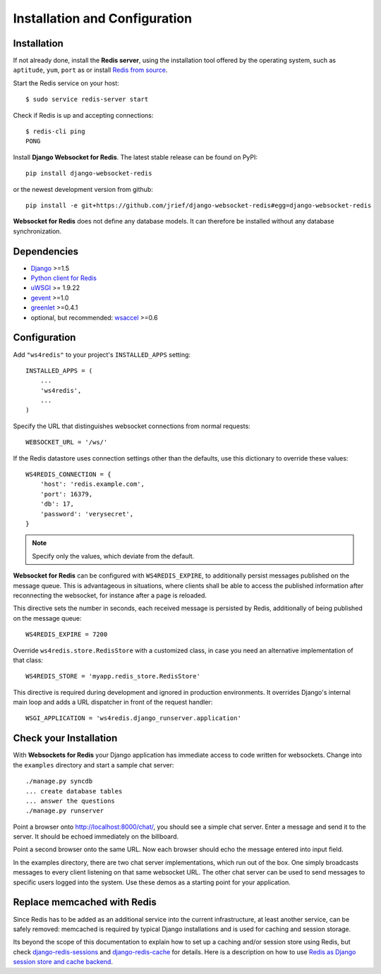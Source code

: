 .. _installation_and_configuration:

Installation and Configuration
==============================

Installation
------------
If not already done, install the **Redis server**, using the installation tool offered by the
operating system, such as ``aptitude``, ``yum``, ``port`` as  or install `Redis from source`_.

Start the Redis service on your host::

  $ sudo service redis-server start

Check if Redis is up and accepting connections::

  $ redis-cli ping
  PONG

Install **Django Websocket for Redis**. The latest stable release can be found on PyPI::

  pip install django-websocket-redis

or the newest development version from github::

  pip install -e git+https://github.com/jrief/django-websocket-redis#egg=django-websocket-redis

**Websocket for Redis** does not define any database models. It can therefore be installed without
any database synchronization.


Dependencies
------------
* Django_ >=1.5
* `Python client for Redis`_
* uWSGI_ >= 1.9.22
* gevent_ >=1.0
* greenlet_ >=0.4.1
* optional, but recommended: wsaccel_ >=0.6


Configuration
-------------
Add ``"ws4redis"`` to your project's ``INSTALLED_APPS`` setting::

  INSTALLED_APPS = (
      ...
      'ws4redis',
      ...
  )

Specify the URL that distinguishes websocket connections from normal requests::

  WEBSOCKET_URL = '/ws/'

If the Redis datastore uses connection settings other than the defaults, use this dictionary to
override these values::

  WS4REDIS_CONNECTION = {
      'host': 'redis.example.com',
      'port': 16379,
      'db': 17,
      'password': 'verysecret',
  }

.. note:: Specify only the values, which deviate from the default.

**Websocket for Redis** can be configured with ``WS4REDIS_EXPIRE``, to additionally persist messages
published on the message queue. This is advantageous in situations, where clients shall be able
to access the published information after reconnecting the websocket, for instance after a page
is reloaded.

This directive sets the number in seconds, each received message is persisted by Redis, additionally
of being published on the message queue::

  WS4REDIS_EXPIRE = 7200

Override ``ws4redis.store.RedisStore`` with a customized class, in case you need an alternative
implementation of that class::

  WS4REDIS_STORE = 'myapp.redis_store.RedisStore'

This directive is required during development and ignored in production environments. It overrides
Django's internal main loop and adds a URL dispatcher in front of the request handler::

  WSGI_APPLICATION = 'ws4redis.django_runserver.application'


Check your Installation
-----------------------
With **Websockets for Redis** your Django application has immediate access to code written for
websockets. Change into the ``examples`` directory and start a sample chat server::

  ./manage.py syncdb
  ... create database tables
  ... answer the questions
  ./manage.py runserver

Point a browser onto http://localhost:8000/chat/, you should see a simple chat server. Enter
a message and send it to the server. It should be echoed immediately on the billboard.

Point a second browser onto the same URL. Now each browser should echo the message entered into
input field.

In the examples directory, there are two chat server implementations, which run out of the box.
One simply broadcasts messages to every client listening on that same websocket URL. The other
chat server can be used to send messages to specific users logged into the system. Use these
demos as a starting point for your application.

Replace memcached with Redis
----------------------------
Since Redis has to be added as an additional service into the current infrastructure, at least
another service, can be safely removed: memcached is required by typical Django installations and
is used for caching and session storage.

Its beyond the scope of this documentation to explain how to set up a caching and/or session store
using Redis, but check django-redis-sessions_ and django-redis-cache_ for details. Here is a
description on how to use `Redis as Django session store and cache backend`_.

.. _Redis from source: http://redis.io/download
.. _github: https://github.com/jrief/django-websocket-redis
.. _Django: http://djangoproject.com/
.. _Python client for Redis: https://pypi.python.org/pypi/redis/
.. _uWSGI: http://projects.unbit.it/uwsgi/
.. _gevent: https://pypi.python.org/pypi/gevent
.. _greenlet: https://pypi.python.org/pypi/greenlet
.. _wsaccel: https://pypi.python.org/pypi/wsaccel
.. _django-redis-sessions: https://github.com/martinrusev/django-redis-sessions
.. _django-redis-cache: https://github.com/sebleier/django-redis-cache
.. _Redis as Django session store and cache backend: http://michal.karzynski.pl/blog/2013/07/14/using-redis-as-django-session-store-and-cache-backend/
